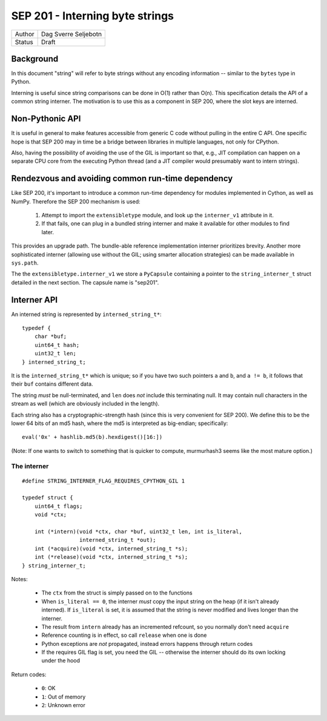 SEP 201 - Interning byte strings
================================

======   ====================
Author   Dag Sverre Seljebotn
Status   Draft
======   ====================

Background
----------

In this document "string" will refer to byte strings without
any encoding information -- similar to the ``bytes`` type in Python.

Interning is useful since string comparisons can be done in O(1)
rather than O(n). This specification details the API of a common
string interner. The motivation is to use this as a component in SEP
200, where the slot keys are interned.

Non-Pythonic API
----------------

It is useful in general to make features accessible from generic C
code without pulling in the entire C API. One specific hope is that
SEP 200 may in time be a bridge between libraries in multiple
languages, not only for CPython.

Also, having the possibility of avoiding the use of the GIL is
important so that, e.g., JIT compilation can happen on a separate CPU
core from the executing Python thread (and a JIT compiler would
presumably want to intern strings).

Rendezvous and avoiding common run-time dependency
--------------------------------------------------

Like SEP 200, it's important to introduce a common run-time dependency for
modules implemented in Cython, as well as NumPy. Therefore the SEP 200
mechanism is used:

 1. Attempt to import the ``extensibletype`` module, and look up the
    ``interner_v1`` attribute in it.
 2. If that fails, one can plug in a bundled string interner and make
    it available for other modules to find later.

This provides an upgrade path. The bundle-able reference
implementation interner prioritizes brevity. Another more
sophisticated interner (allowing use without the GIL; using smarter
allocation strategies) can be made available in ``sys.path``.

The the ``extensibletype.interner_v1`` we store a ``PyCapsule``
containing a pointer to the ``string_interner_t`` struct detailed
in the next section. The capsule name is "sep201".

Interner API
------------

An interned string is represented by ``interned_string_t*``::

    typedef {
        char *buf;
        uint64_t hash;
        uint32_t len;
    } interned_string_t;

It is the ``interned_string_t*`` which is unique; so if you have
two such pointers ``a`` and ``b``, and ``a != b``, it follows that
their ``buf`` contains different data.

The string *must* be null-terminated, and ``len`` does *not* include
this terminating null. It may contain null characters in the stream
as well (which are obviously included in the length).


Each string also has a cryptographic-strength hash
(since this is very convenient for SEP 200). We define this to
be the lower 64 bits of an md5 hash, where the md5 is interpreted
as big-endian; specifically::

    eval('0x' + hashlib.md5(b).hexdigest()[16:])

(Note: If one wants to switch to something that is quicker to compute,
murmurhash3 seems like the most mature option.)

The interner
''''''''''''

::

    #define STRING_INTERNER_FLAG_REQUIRES_CPYTHON_GIL 1

    typedef struct {
        uint64_t flags;
        void *ctx;

        int (*intern)(void *ctx, char *buf, uint32_t len, int is_literal,
                      interned_string_t *out);
        int (*acquire)(void *ctx, interned_string_t *s);
        int (*release)(void *ctx, interned_string_t *s);
    } string_interner_t;

Notes:

 - The ``ctx`` from the struct is simply passed on to the functions

 - When ``is_literal == 0``, the interner *must* copy the input string
   on the heap (if it isn't already interned). If ``is_literal`` is
   set, it is assumed that the string is never modified and lives longer
   than the interner.

 - The result from ``intern`` already has an incremented refcount, so
   you normally don't need ``acquire``

 - Reference counting is in effect, so call ``release`` when one is done

 - Python exceptions are *not* propagated, instead errors happens through
   return codes

 - If the requires GIL flag is set, you need the GIL -- otherwise the
   interner should do its own locking under the hood

Return codes:

 - ``0``: OK
 - ``1``: Out of memory
 - ``2``: Unknown error

